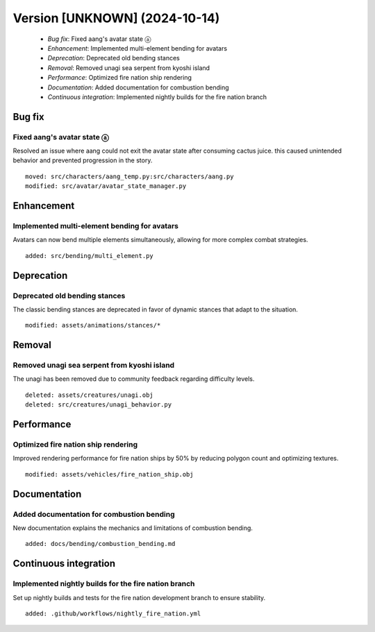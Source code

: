 Version [UNKNOWN] (2024-10-14)
**************************

 * *Bug fix*: Fixed aang's avatar state ⓐ
 * *Enhancement*: Implemented multi-element bending for avatars
 * *Deprecation*: Deprecated old bending stances
 * *Removal*: Removed unagi sea serpent from kyoshi island
 * *Performance*: Optimized fire nation ship rendering
 * *Documentation*: Added documentation for combustion bending
 * *Continuous integration*: Implemented nightly builds for the fire nation branch

Bug fix
===========

Fixed aang's avatar state ⓐ
-------------------------

Resolved an issue where aang could not exit the avatar state after consuming cactus juice. this caused unintended behavior and prevented progression in the story.


::

     moved: src/characters/aang_temp.py:src/characters/aang.py
     modified: src/avatar/avatar_state_manager.py

Enhancement
===========

Implemented multi-element bending for avatars
-------------------------

Avatars can now bend multiple elements simultaneously, allowing for more complex combat strategies.


::

     added: src/bending/multi_element.py

Deprecation
===========

Deprecated old bending stances
-------------------------

The classic bending stances are deprecated in favor of dynamic stances that adapt to the situation.


::

     modified: assets/animations/stances/*

Removal
===========

Removed unagi sea serpent from kyoshi island
-------------------------

The unagi has been removed due to community feedback regarding difficulty levels.


::

     deleted: assets/creatures/unagi.obj
     deleted: src/creatures/unagi_behavior.py

Performance
===========

Optimized fire nation ship rendering
-------------------------

Improved rendering performance for fire nation ships by 50% by reducing polygon count and optimizing textures.


::

     modified: assets/vehicles/fire_nation_ship.obj

Documentation
===========

Added documentation for combustion bending
-------------------------

New documentation explains the mechanics and limitations of combustion bending.


::

     added: docs/bending/combustion_bending.md

Continuous integration
===========

Implemented nightly builds for the fire nation branch
-------------------------

Set up nightly builds and tests for the fire nation development branch to ensure stability.


::

     added: .github/workflows/nightly_fire_nation.yml